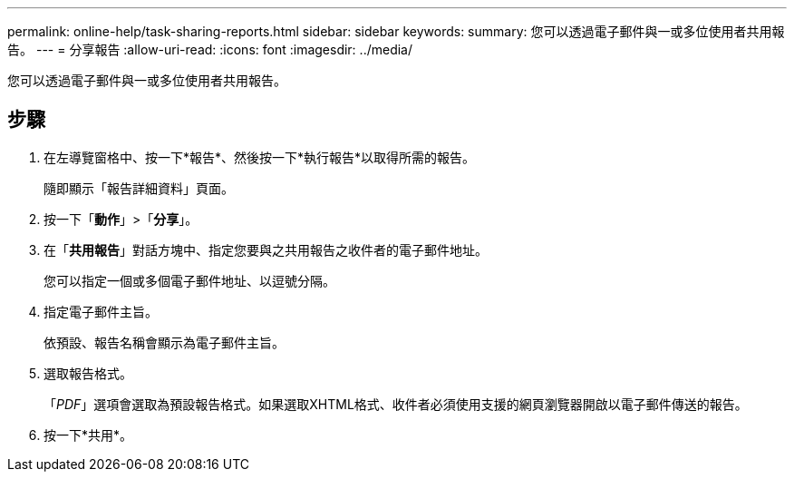 ---
permalink: online-help/task-sharing-reports.html 
sidebar: sidebar 
keywords:  
summary: 您可以透過電子郵件與一或多位使用者共用報告。 
---
= 分享報告
:allow-uri-read: 
:icons: font
:imagesdir: ../media/


[role="lead"]
您可以透過電子郵件與一或多位使用者共用報告。



== 步驟

. 在左導覽窗格中、按一下*報告*、然後按一下*執行報告*以取得所需的報告。
+
隨即顯示「報告詳細資料」頁面。

. 按一下「*動作*」>「*分享*」。
. 在「*共用報告*」對話方塊中、指定您要與之共用報告之收件者的電子郵件地址。
+
您可以指定一個或多個電子郵件地址、以逗號分隔。

. 指定電子郵件主旨。
+
依預設、報告名稱會顯示為電子郵件主旨。

. 選取報告格式。
+
「_PDF_」選項會選取為預設報告格式。如果選取XHTML格式、收件者必須使用支援的網頁瀏覽器開啟以電子郵件傳送的報告。

. 按一下*共用*。

